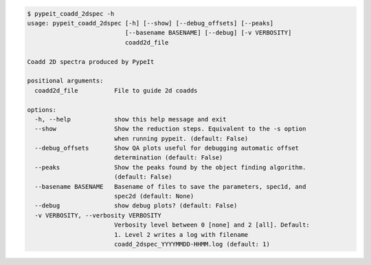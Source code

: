 .. code-block:: console

    $ pypeit_coadd_2dspec -h
    usage: pypeit_coadd_2dspec [-h] [--show] [--debug_offsets] [--peaks]
                               [--basename BASENAME] [--debug] [-v VERBOSITY]
                               coadd2d_file
    
    Coadd 2D spectra produced by PypeIt
    
    positional arguments:
      coadd2d_file          File to guide 2d coadds
    
    options:
      -h, --help            show this help message and exit
      --show                Show the reduction steps. Equivalent to the -s option
                            when running pypeit. (default: False)
      --debug_offsets       Show QA plots useful for debugging automatic offset
                            determination (default: False)
      --peaks               Show the peaks found by the object finding algorithm.
                            (default: False)
      --basename BASENAME   Basename of files to save the parameters, spec1d, and
                            spec2d (default: None)
      --debug               show debug plots? (default: False)
      -v VERBOSITY, --verbosity VERBOSITY
                            Verbosity level between 0 [none] and 2 [all]. Default:
                            1. Level 2 writes a log with filename
                            coadd_2dspec_YYYYMMDD-HHMM.log (default: 1)
    
